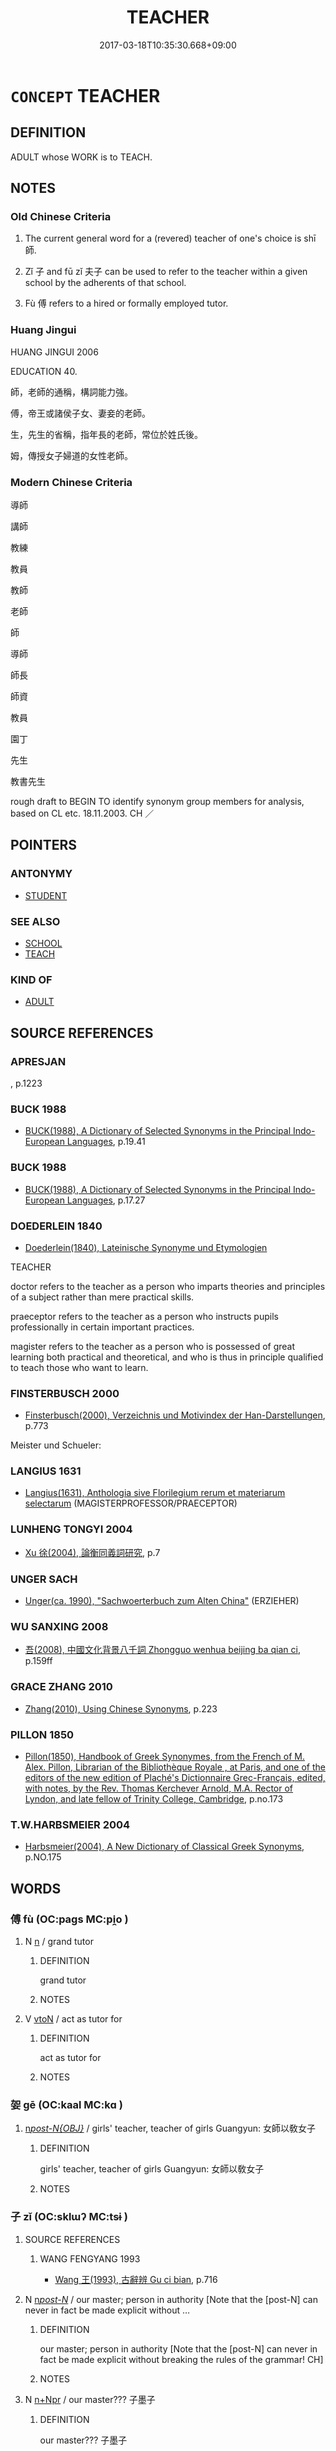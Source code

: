 # -*- mode: mandoku-tls-view -*-
#+TITLE: TEACHER
#+DATE: 2017-03-18T10:35:30.668+09:00        
#+STARTUP: content
* =CONCEPT= TEACHER
:PROPERTIES:
:CUSTOM_ID: uuid-99d50267-f112-4b2e-ac96-d8a1b59aa1ad
:SYNONYM+:  EDUCATOR
:SYNONYM+:  TUTOR
:SYNONYM+:  INSTRUCTOR
:SYNONYM+:  MASTER
:SYNONYM+:  MISTRESS
:SYNONYM+:  GOVERNESS
:SYNONYM+:  EDUCATIONIST
:SYNONYM+:  PRECEPTOR
:SYNONYM+:  COACH
:SYNONYM+:  TRAINER
:SYNONYM+:  LECTURER
:SYNONYM+:  PROFESSOR
:SYNONYM+:  DON
:SYNONYM+:  GUIDE
:SYNONYM+:  MENTOR
:SYNONYM+:  GURU
:SYNONYM+:  COUNSELOR
:SYNONYM+:  SUBSTITUTE TEACHER
:SYNONYM+:  SUB
:SYNONYM+:  INFORMAL TEACH
:SYNONYM+:  FORMAL PEDAGOGUE
:SYNONYM+:  HISTORICAL SCHOOLMAN
:SYNONYM+:  SCHOOLMARM
:TR_ZH: 老師
:END:
** DEFINITION

ADULT whose WORK is to TEACH.

** NOTES

*** Old Chinese Criteria
1. The current general word for a (revered) teacher of one's choice is shī 師.

2. Zǐ 子 and fū zǐ 夫子 can be used to refer to the teacher within a given school by the adherents of that school.

3. Fù 傅 refers to a hired or formally employed tutor.

*** Huang Jingui
HUANG JINGUI 2006

EDUCATION 40.

師，老師的通稱，構詞能力強。

傅，帝王或諸侯子女、妻妾的老師。

生，先生的省稱，指年長的老師，常位於姓氏後。

姆，傳授女子婦道的女性老師。

*** Modern Chinese Criteria
導師

講師

教練

教員

教師

老師

師

導師

師長

師資

教員

園丁

先生

教書先生

rough draft to BEGIN TO identify synonym group members for analysis, based on CL etc. 18.11.2003. CH ／

** POINTERS
*** ANTONYMY
 - [[tls:concept:STUDENT][STUDENT]]

*** SEE ALSO
 - [[tls:concept:SCHOOL][SCHOOL]]
 - [[tls:concept:TEACH][TEACH]]

*** KIND OF
 - [[tls:concept:ADULT][ADULT]]

** SOURCE REFERENCES
*** APRESJAN
, p.1223

*** BUCK 1988
 - [[cite:BUCK-1988][BUCK(1988), A Dictionary of Selected Synonyms in the Principal Indo-European Languages]], p.19.41

*** BUCK 1988
 - [[cite:BUCK-1988][BUCK(1988), A Dictionary of Selected Synonyms in the Principal Indo-European Languages]], p.17.27

*** DOEDERLEIN 1840
 - [[cite:DOEDERLEIN-1840][Doederlein(1840), Lateinische Synonyme und Etymologien]]

TEACHER

doctor refers to the teacher as a person who imparts theories and principles of a subject rather than mere practical skills.

praeceptor refers to the teacher as a person who instructs pupils professionally in certain important practices.

magister refers to the teacher as a person who is possessed of great learning both practical and theoretical, and who is thus in principle qualified to teach those who want to learn.

*** FINSTERBUSCH 2000
 - [[cite:FINSTERBUSCH-2000][Finsterbusch(2000), Verzeichnis und Motivindex der Han-Darstellungen]], p.773


Meister und Schueler:

*** LANGIUS 1631
 - [[cite:LANGIUS-1631][Langius(1631), Anthologia sive Florilegium rerum et materiarum selectarum]] (MAGISTERPROFESSOR/PRAECEPTOR)
*** LUNHENG TONGYI 2004
 - [[cite:LUNHENG-TONGYI-2004][Xu 徐(2004), 論衡同義詞研究]], p.7

*** UNGER SACH
 - [[cite:UNGER-SACH][Unger(ca. 1990), "Sachwoerterbuch zum Alten China"]] (ERZIEHER)
*** WU SANXING 2008
 - [[cite:WU-SANXING-2008][ 吾(2008), 中國文化背景八千詞 Zhongguo wenhua beijing ba qian ci]], p.159ff

*** GRACE ZHANG 2010
 - [[cite:GRACE-ZHANG-2010][Zhang(2010), Using Chinese Synonyms]], p.223

*** PILLON 1850
 - [[cite:PILLON-1850][Pillon(1850), Handbook of Greek Synonymes, from the French of M. Alex. Pillon, Librarian of the Bibliothèque Royale , at Paris, and one of the editors of the new edition of Plaché's Dictionnaire Grec-Français, edited, with notes, by the Rev. Thomas Kerchever Arnold, M.A. Rector of Lyndon, and late fellow of Trinity College, Cambridge]], p.no.173

*** T.W.HARBSMEIER 2004
 - [[cite:T.W.HARBSMEIER-2004][Harbsmeier(2004), A New Dictionary of Classical Greek Synonyms]], p.NO.175

** WORDS
   :PROPERTIES:
   :VISIBILITY: children
   :END:
*** 傅 fù (OC:paɡs MC:pi̯o )
:PROPERTIES:
:CUSTOM_ID: uuid-a45d3c35-b208-44e4-87c6-41b4711ac736
:Char+: 傅(9,10/12) 
:GY_IDS+: uuid-d456ee65-ac5a-4d68-82a3-1098ad937652
:PY+: fù     
:OC+: paɡs     
:MC+: pi̯o     
:END: 
**** N [[tls:syn-func::#uuid-8717712d-14a4-4ae2-be7a-6e18e61d929b][n]] / grand tutor
:PROPERTIES:
:CUSTOM_ID: uuid-a973854b-8161-40da-b796-664e9e98e752
:END:
****** DEFINITION

grand tutor

****** NOTES

**** V [[tls:syn-func::#uuid-fbfb2371-2537-4a99-a876-41b15ec2463c][vtoN]] / act as tutor for
:PROPERTIES:
:CUSTOM_ID: uuid-91084557-d1cd-44a5-94ac-d87db4ad0ef2
:END:
****** DEFINITION

act as tutor for

****** NOTES

*** 妿 gē (OC:kaal MC:kɑ )
:PROPERTIES:
:CUSTOM_ID: uuid-860895e1-64bc-4e65-96ed-727d144899a2
:Char+: 妿(38,5/8) 
:GY_IDS+: uuid-ced434ff-6a1b-4f45-880b-2c43694ddd16
:PY+: gē     
:OC+: kaal     
:MC+: kɑ     
:END: 
****  [[tls:syn-func::#uuid-8e6ab96d-e84d-4be1-8e59-80ca3b551ff6][n/post-N{OBJ}/]] / girls' teacher, teacher of girls Guangyun: 女師以敎女子
:PROPERTIES:
:CUSTOM_ID: uuid-5737628c-3d89-40d8-a2e0-f35011e84286
:END:
****** DEFINITION

girls' teacher, teacher of girls Guangyun: 女師以敎女子

****** NOTES

*** 子 zǐ (OC:sklɯʔ MC:tsɨ )
:PROPERTIES:
:CUSTOM_ID: uuid-37454cc0-4cca-45ac-8554-f5a6462022df
:Char+: 子(39,0/3) 
:GY_IDS+: uuid-07663ff4-7717-4a8f-a2d7-0c53aea2ca19
:PY+: zǐ     
:OC+: sklɯʔ     
:MC+: tsɨ     
:END: 
**** SOURCE REFERENCES
***** WANG FENGYANG 1993
 - [[cite:WANG-FENGYANG-1993][Wang 王(1993), 古辭辨 Gu ci bian]], p.716

**** N [[tls:syn-func::#uuid-6ab785dc-a037-40f5-936b-420a19e6f59b][n/post-N/]] / our master; person in authority [Note that the [post-N] can never in fact be made explicit without ...
:PROPERTIES:
:CUSTOM_ID: uuid-85f74e57-c4d7-4d7f-a330-ae20510026b1
:WARRING-STATES-CURRENCY: 5
:END:
****** DEFINITION

our master; person in authority [Note that the [post-N] can never in fact be made explicit without breaking the rules of the grammar! CH]

****** NOTES

**** N [[tls:syn-func::#uuid-0f5b5ce6-d13f-433e-abbd-88a290f978d6][n+Npr]] / our master??? 子墨子
:PROPERTIES:
:CUSTOM_ID: uuid-cb9fc763-921f-4b83-a9b2-e87cc99c53c4
:WARRING-STATES-CURRENCY: 3
:END:
****** DEFINITION

our master??? 子墨子

****** NOTES

*** 師 shī (OC:sril MC:ʂi )
:PROPERTIES:
:CUSTOM_ID: uuid-d8b72e93-fc8e-43a3-a70b-a91e992ca38d
:Char+: 師(50,7/10) 
:GY_IDS+: uuid-7f5155a2-b2a5-48d5-954e-6c082ba18a4c
:PY+: shī     
:OC+: sril     
:MC+: ʂi     
:END: 
**** N [[tls:syn-func::#uuid-6ab785dc-a037-40f5-936b-420a19e6f59b][n/post-N/]] / our master; my master
:PROPERTIES:
:CUSTOM_ID: uuid-3ab63394-853f-4038-adc2-66cb502fe7c3
:END:
****** DEFINITION

our master; my master

****** NOTES

**** N [[tls:syn-func::#uuid-8717712d-14a4-4ae2-be7a-6e18e61d929b][n]] / teacher; master; leading specialist
:PROPERTIES:
:CUSTOM_ID: uuid-3834da6e-6794-456a-a163-b98edd3f12ce
:END:
****** DEFINITION

teacher; master; leading specialist

****** NOTES

**** N [[tls:syn-func::#uuid-91666c59-4a69-460f-8cd3-9ddbff370ae5][nadV]] {[[tls:sem-feat::#uuid-c65b2c3d-9d08-4c44-b958-ba9cd849f304][reference=object]]} / as a teacher
:PROPERTIES:
:CUSTOM_ID: uuid-8fba44f9-8b04-4803-bcdd-1d635162c380
:END:
****** DEFINITION

as a teacher

****** NOTES

**** N [[tls:syn-func::#uuid-9fda0181-1777-4402-a30f-1a136ab5fde1][npost-N]] / a master of the N kind/school etc.
:PROPERTIES:
:CUSTOM_ID: uuid-b5854e35-f968-4dad-9d76-171fb67fb3a2
:END:
****** DEFINITION

a master of the N kind/school etc.

****** NOTES

****  [[tls:syn-func::#uuid-4a2973b0-12f5-461d-8bea-a72ea079c3eb][npost-Nab]] / a master of the art of Nab
:PROPERTIES:
:CUSTOM_ID: uuid-0db7392a-8ff8-4c5b-8255-e3f7b6dec5fe
:END:
****** DEFINITION

a master of the art of Nab

****** NOTES

**** N [[tls:syn-func::#uuid-bf2d7afd-54b1-43ac-86fd-400b6341fd42][npost=Npr]] / teacher Npr
:PROPERTIES:
:CUSTOM_ID: uuid-8b862a1d-f1e3-4813-8fdd-753312070705
:END:
****** DEFINITION

teacher Npr

****** NOTES

**** N [[tls:syn-func::#uuid-3473071e-1407-4804-a185-2db288ee8726][nt]] / 人師,民師　teacher, guiding authority;   sometimes specifically: music master
:PROPERTIES:
:CUSTOM_ID: uuid-d671dd43-fd07-49e1-868e-413efd219474
:END:
****** DEFINITION

人師,民師　teacher, guiding authority;   sometimes specifically: music master

****** NOTES

******* Examples
HF 10.5.128: Music Master (Kua4ng)

**** V [[tls:syn-func::#uuid-fbfb2371-2537-4a99-a876-41b15ec2463c][vtoN]] {[[tls:sem-feat::#uuid-9f39c671-0a8c-4564-b0ad-af7185eed7aa][attitudinal]]} / treat as a teacher
:PROPERTIES:
:CUSTOM_ID: uuid-cf22754b-5541-4806-a2cc-49f2b09e6785
:WARRING-STATES-CURRENCY: 3
:END:
****** DEFINITION

treat as a teacher

****** NOTES

**** V [[tls:syn-func::#uuid-fbfb2371-2537-4a99-a876-41b15ec2463c][vtoN]] {[[tls:sem-feat::#uuid-9f39c671-0a8c-4564-b0ad-af7185eed7aa][attitudinal]]} / take as your guide (your own mind/attitudes/prejudices etc)
:PROPERTIES:
:CUSTOM_ID: uuid-d134f3e9-b3bd-428c-9b60-5370fcb78c1f
:END:
****** DEFINITION

take as your guide (your own mind/attitudes/prejudices etc)

****** NOTES

*** 生 shēng (OC:sraaŋ MC:ʂɣaŋ )
:PROPERTIES:
:CUSTOM_ID: uuid-182d95e6-b641-405b-b166-e5b9efa88749
:Char+: 生(100,0/5) 
:GY_IDS+: uuid-de384d51-47f4-44d9-8910-20aef1caaded
:PY+: shēng     
:OC+: sraaŋ     
:MC+: ʂɣaŋ     
:END: 
**** N [[tls:syn-func::#uuid-8717712d-14a4-4ae2-be7a-6e18e61d929b][n]] / learned gentleman
:PROPERTIES:
:CUSTOM_ID: uuid-d0a26c0f-03df-41da-998e-b8b5f758761c
:END:
****** DEFINITION

learned gentleman

****** NOTES

******* Examples
HF 10.6.59

****  [[tls:syn-func::#uuid-e342b697-f36b-4b7a-823d-fd85358cf1ac][npost-Npr]] / master, Mr (always placed after a proper name)
:PROPERTIES:
:CUSTOM_ID: uuid-23884bde-1ab7-4bbc-b978-083afa55b8e7
:WARRING-STATES-CURRENCY: 3
:END:
****** DEFINITION

master, Mr (always placed after a proper name)

****** NOTES

*** 祖 zǔ (OC:skaaʔ MC:tsuo̝ )
:PROPERTIES:
:CUSTOM_ID: uuid-7172e256-0729-4ad7-81e7-c1b5dec127e3
:Char+: 祖(113,5/10) 
:GY_IDS+: uuid-777e9dd2-f5af-4be3-ac0c-fa9ebbb6f9a8
:PY+: zǔ     
:OC+: skaaʔ     
:MC+: tsuo̝     
:END: 
**** N [[tls:syn-func::#uuid-8717712d-14a4-4ae2-be7a-6e18e61d929b][n]] / BUDDH: Patriarch, head of Buddhist school of Zen
:PROPERTIES:
:CUSTOM_ID: uuid-84dda8c7-56df-440f-8ff2-7c75e133b060
:END:
****** DEFINITION

BUDDH: Patriarch, head of Buddhist school of Zen

****** NOTES

**** N [[tls:syn-func::#uuid-76be1df4-3d73-4e5f-bbc2-729542645bc8][nab]] {[[tls:sem-feat::#uuid-2ef405b2-627b-4f29-940b-848d5428e30e][social]]} / position of Patriarch, the head of Zen school
:PROPERTIES:
:CUSTOM_ID: uuid-656b90f2-15e1-47e1-9cdf-cdaa3ca68f3e
:END:
****** DEFINITION

position of Patriarch, the head of Zen school

****** NOTES

**** V [[tls:syn-func::#uuid-c20780b3-41f9-491b-bb61-a269c1c4b48f][vi]] {[[tls:sem-feat::#uuid-3d95d354-0c16-419f-9baf-f1f6cb6fbd07][change]]} / become a patriarch
:PROPERTIES:
:CUSTOM_ID: uuid-120f6546-c019-468d-8d98-deb3f03be10e
:END:
****** DEFINITION

become a patriarch

****** NOTES

*** 頭 tóu (OC:doo MC:du )
:PROPERTIES:
:CUSTOM_ID: uuid-5a1cb8a4-4897-41cf-8605-9b360366ad91
:Char+: 頭(181,7/16) 
:GY_IDS+: uuid-2567a27c-7643-4cf8-9da5-5ac6fe236ab5
:PY+: tóu     
:OC+: doo     
:MC+: du     
:END: 
**** N [[tls:syn-func::#uuid-8717712d-14a4-4ae2-be7a-6e18e61d929b][n]] / leading teacher
:PROPERTIES:
:CUSTOM_ID: uuid-249074b8-d19f-4a2c-a48a-d471e8b6724f
:END:
****** DEFINITION

leading teacher

****** NOTES

*** 三藏 sānzàng (OC:saam sɡaaŋs MC:sɑm dzɑŋ )
:PROPERTIES:
:CUSTOM_ID: uuid-38205d90-c192-42e2-9e1a-598cc20063e3
:Char+: 三(1,2/3) 藏(140,14/20) 
:GY_IDS+: uuid-3b81e026-2aee-45cd-b686-7bab8c7046b3 uuid-0b542620-58d5-4feb-ab26-2be22e711e2f
:PY+: sān zàng    
:OC+: saam sɡaaŋs    
:MC+: sɑm dzɑŋ    
:END: 
**** N [[tls:syn-func::#uuid-754d1c12-7558-4d5c-83d4-b264e339821a][NP=Npr]] {[[tls:sem-feat::#uuid-2e7204ae-4771-435b-82ff-310068296b6d][buddhist]]} / BUDDH: Tripiṭaka master  (sānzàng refers to the 'three baskets' (jīng 經, lùn 論, lv4 律) of the Buddh...
:PROPERTIES:
:CUSTOM_ID: uuid-7009f654-a581-440e-9057-21e789736313
:END:
****** DEFINITION

BUDDH: Tripiṭaka master  (sānzàng refers to the 'three baskets' (jīng 經, lùn 論, lv4 律) of the Buddhist canon; a Tripiṭaka master is somebody versed in the interpretation of scriptures; in the Chán context occasionally also used deroatively for a priest specialized in Buddhist scriptures or for a follower of the 'Small Vehicle')

****** NOTES

**** N [[tls:syn-func::#uuid-a8e89bab-49e1-4426-b230-0ec7887fd8b4][NP]] {[[tls:sem-feat::#uuid-4b4da480-c7d4-48f9-9534-cb3826f3fb86][title]]} / BUDDH: Tripiṭaka master (sānzàng refers to the 'three baskets' (jīng 經, lùn 論, lv4 律) of the Buddhi...
:PROPERTIES:
:CUSTOM_ID: uuid-bed81d4b-1cad-4848-b32a-aadec860c2a7
:END:
****** DEFINITION

BUDDH: Tripiṭaka master (sānzàng refers to the 'three baskets' (jīng 經, lùn 論, lv4 律) of the Buddhist canon; a Tripiṭaka master is somebody versed in the interpretation of scriptures; in the Chán context occasionally also used deroatively for a priest specialized in Buddhist scriptures or for a follower of the 'Small Vehicle')

****** NOTES

**** N [[tls:syn-func::#uuid-51252bbe-3f6a-49cb-9a66-6037c29fab59][NPpost=Npr]] {[[tls:sem-feat::#uuid-2e7204ae-4771-435b-82ff-310068296b6d][buddhist]]} / BUDDH: Tripiṭaka master  (sānzàng refers to the 'three baskets' (jīng 經, lùn 論, lv4 律) of the Buddh...
:PROPERTIES:
:CUSTOM_ID: uuid-8e40ded9-9580-4818-a6c5-54fae14ad5db
:END:
****** DEFINITION

BUDDH: Tripiṭaka master  (sānzàng refers to the 'three baskets' (jīng 經, lùn 論, lv4 律) of the Buddhist canon; a Tripiṭaka master is somebody versed in the interpretation of scriptures; in the Chán context occasionally also used deroatively for a priest specialized in Buddhist scriptures or for a follower of the 'Small Vehicle')

****** NOTES

*** 上座 shàngzuò (OC:ɡljaŋs sɡools MC:dʑi̯ɐŋ dzʷɑ )
:PROPERTIES:
:CUSTOM_ID: uuid-95c5dd51-6361-427f-9b9e-9ce6f65a8626
:Char+: 上(1,2/3) 座(53,7/10) 
:GY_IDS+: uuid-bfff06fd-5ecd-4819-82e6-c7ebb7cc1f87 uuid-67bd5fb2-420f-4c10-b9d1-230e7aa8726d
:PY+: shàng zuò    
:OC+: ɡljaŋs sɡools    
:MC+: dʑi̯ɐŋ dzʷɑ    
:END: 
**** N [[tls:syn-func::#uuid-51252bbe-3f6a-49cb-9a66-6037c29fab59][NPpost=Npr]] {[[tls:sem-feat::#uuid-4b4da480-c7d4-48f9-9534-cb3826f3fb86][title]]} / Senior Teacher Npr
:PROPERTIES:
:CUSTOM_ID: uuid-9700ba63-dcd8-4fa2-980c-f4a22f80a735
:END:
****** DEFINITION

Senior Teacher Npr

****** NOTES

*** 人師 rénshī (OC:njin sril MC:ȵin ʂi )
:PROPERTIES:
:CUSTOM_ID: uuid-2eea9964-f39d-451f-81ec-c280ade3b06b
:Char+: 人(9,0/2) 師(50,7/10) 
:GY_IDS+: uuid-21fa0930-1ebd-4609-9c0d-ef7ef7a2723f uuid-7f5155a2-b2a5-48d5-954e-6c082ba18a4c
:PY+: rén shī    
:OC+: njin sril    
:MC+: ȵin ʂi    
:END: 
**** N [[tls:syn-func::#uuid-a8e89bab-49e1-4426-b230-0ec7887fd8b4][NP]] {[[tls:sem-feat::#uuid-f8182437-4c38-4cc9-a6f8-b4833cdea2ba][nonreferential]]} / a teacher for others
:PROPERTIES:
:CUSTOM_ID: uuid-885c5599-840a-4f78-bddb-273a3e781399
:END:
****** DEFINITION

a teacher for others

****** NOTES

*** 保氏 bǎoshì (OC:puuʔ ɡjeʔ MC:pɑu dʑiɛ )
:PROPERTIES:
:CUSTOM_ID: uuid-366162ae-eacd-4ac5-94cf-e52e4173b8c8
:Char+: 保(9,7/9) 氏(83,0/4) 
:GY_IDS+: uuid-215ac9a0-b518-4523-9388-f6daff65319c uuid-ce1dc69f-4d06-4af9-9c55-1ed9e5f589a7
:PY+: bǎo shì    
:OC+: puuʔ ɡjeʔ    
:MC+: pɑu dʑiɛ    
:END: 
**** N [[tls:syn-func::#uuid-a8e89bab-49e1-4426-b230-0ec7887fd8b4][NP]] {[[tls:sem-feat::#uuid-4b4da480-c7d4-48f9-9534-cb3826f3fb86][title]]} / senior teacher, Preceptor (title used in Han times)
:PROPERTIES:
:CUSTOM_ID: uuid-696d6d46-3c56-4fba-9c07-232eb8a16b01
:END:
****** DEFINITION

senior teacher, Preceptor (title used in Han times)

****** NOTES

*** 先師 xiānshī (OC:sɯɯn sril MC:sen ʂi )
:PROPERTIES:
:CUSTOM_ID: uuid-790b987e-2fe6-4368-8baf-7075fe729f0a
:Char+: 先(10,4/6) 師(50,7/10) 
:GY_IDS+: uuid-47a907fc-4406-4989-8f07-06b3559d7cf9 uuid-7f5155a2-b2a5-48d5-954e-6c082ba18a4c
:PY+: xiān shī    
:OC+: sɯɯn sril    
:MC+: sen ʂi    
:END: 
**** N [[tls:syn-func::#uuid-571d47c2-3f81-44cb-962c-e5fac729aa8a][NP{vadN}]] {[[tls:sem-feat::#uuid-5fae11b4-4f4e-441e-8dc7-4ddd74b68c2e][plural]]} / lineage of earlier teachers
:PROPERTIES:
:CUSTOM_ID: uuid-52adffb0-3076-4c98-aa83-c85ec93510b9
:WARRING-STATES-CURRENCY: 3
:END:
****** DEFINITION

lineage of earlier teachers

****** NOTES

**** N [[tls:syn-func::#uuid-a8e89bab-49e1-4426-b230-0ec7887fd8b4][NP]] / deceased teacher
:PROPERTIES:
:CUSTOM_ID: uuid-3442ecc6-0c42-43d4-a238-c40843374a76
:END:
****** DEFINITION

deceased teacher

****** NOTES

**** N [[tls:syn-func::#uuid-51252bbe-3f6a-49cb-9a66-6037c29fab59][NPpost=Npr]] / the deceased teacher N
:PROPERTIES:
:CUSTOM_ID: uuid-909cfeb5-aece-41bd-9f03-0905089a7fc6
:END:
****** DEFINITION

the deceased teacher N

****** NOTES

*** 先生 xiānshēng (OC:sɯɯn sraaŋ MC:sen ʂɣaŋ )
:PROPERTIES:
:CUSTOM_ID: uuid-d23622c3-b446-4d19-a2ae-abc3e705a1ac
:Char+: 先(10,4/6) 生(100,0/5) 
:GY_IDS+: uuid-47a907fc-4406-4989-8f07-06b3559d7cf9 uuid-de384d51-47f4-44d9-8910-20aef1caaded
:PY+: xiān shēng    
:OC+: sɯɯn sraaŋ    
:MC+: sen ʂɣaŋ    
:END: 
COMPOUND TYPE: [[tls:comp-type::#uuid-efdeef93-a52d-4ed1-8939-23554baf8f6d][ad]]


**** N [[tls:syn-func::#uuid-e2ece349-6f09-49f0-be4e-7b7c66094e6f][NP(post-N)]] / my elder master, our master, the master, our elder masters etc.
:PROPERTIES:
:CUSTOM_ID: uuid-cfdb0765-b6d2-41f6-9be8-e761f5182ea3
:END:
****** DEFINITION

my elder master, our master, the master, our elder masters etc.

****** NOTES

**** N [[tls:syn-func::#uuid-a8e89bab-49e1-4426-b230-0ec7887fd8b4][NP]] {[[tls:sem-feat::#uuid-f8182437-4c38-4cc9-a6f8-b4833cdea2ba][nonreferential]]} / the teacher
:PROPERTIES:
:CUSTOM_ID: uuid-a37df6e1-33a3-4d9e-ad95-48cdd438ca62
:END:
****** DEFINITION

the teacher

****** NOTES

*** 國師 guóshī (OC:kʷɯɯɡ sril MC:kək ʂi )
:PROPERTIES:
:CUSTOM_ID: uuid-336e5968-d9aa-4e5f-bd55-bb7b1066237c
:Char+: 國(31,8/11) 師(50,7/10) 
:GY_IDS+: uuid-ba086483-4a6c-43de-800a-e37e8258b43a uuid-7f5155a2-b2a5-48d5-954e-6c082ba18a4c
:PY+: guó shī    
:OC+: kʷɯɯɡ sril    
:MC+: kək ʂi    
:END: 
**** SOURCE REFERENCES
***** ANDERL 2004B
 - [[cite:ANDERL-2004B][Anderl(2004), Studies in the Language of Zǔtáng jí 祖堂集]], p.588, fn. 1644


'National Master' is a honorific appellation for meritorious monks bestowed by the Emperor (rarely it specifically refers to a monk's office). The term dates back to the Northern Qi (550-577) and was for the first time bestowed on the monk Fa3cha2ng 法常 by Emperor We2nxua1n 文宣 in 550 because of his merits in lecturing on the NIRVANA (see Fo2-zu3 to3ng-ji4 佛祖統紀). Around the same time also the monk Fa3sha4ng 法上 who had the office of managing nationwide monastic affairs received this honorary title. There is also some early reference to the term during the Northern Zhou (557-581). Although this is the first appearance of this term in the Chinese context, there are also some references in suutra texts, i.e. 'National Maste' probably was an appellation already used in India and Central Asia (see YANG WEIZHONG 2001: 100). During the Tang the term continued to be used as an honorific appellation for especially meritorious monks. This appellation was not restricted to monks of a certain school; however, the title was given only on rare occasions. In the Cha2n/Zen School the first monk who received this title was She2nxiu4 神秀 who had close contacts to Empress Wu3 武 and to the succeeding emperors Zho1ngzo1ng 中宗, Rui4zo1ng 睿宗 and Xua2nzo1ng 玄宗. The next was Hui4a1n 慧安 who was given the appellation 'National Master La3oa1n 老安', afterwards followed Hui4zho1ng 慧忠 (Na2nya2ng guo2-shi1 南陽國師) and Zhi1xua2n 知玄 who was revered as 'National Master Wu4da2 悟達' (on guo2-shi1 from schools other than the Cha2n school see ibid.: 101). During the Five Dynasties the practice of bestowing this title was continued in some of the small states in the south. On the bestowment of this title after the Song see ibid.: 101-105.

**** N [[tls:syn-func::#uuid-a8e89bab-49e1-4426-b230-0ec7887fd8b4][NP]] {[[tls:sem-feat::#uuid-4b4da480-c7d4-48f9-9534-cb3826f3fb86][title]]} / BUDDH: National Master (a title bestowed by the emperor to especially meritorious monks, for the fi...
:PROPERTIES:
:CUSTOM_ID: uuid-5e6b8e7e-f618-40a5-90a4-9a835f7868bb
:END:
****** DEFINITION

BUDDH: National Master (a title bestowed by the emperor to especially meritorious monks, for the first time used in the sixth century)

****** NOTES

**** N [[tls:syn-func::#uuid-51252bbe-3f6a-49cb-9a66-6037c29fab59][NPpost=Npr]] {[[tls:sem-feat::#uuid-4b4da480-c7d4-48f9-9534-cb3826f3fb86][title]]} / BUDDH: National Master (a title bestowed by the emperor to especially meritorious monks, for the fi...
:PROPERTIES:
:CUSTOM_ID: uuid-fad2deb7-3e2f-4cf4-90f6-0255fa707188
:END:
****** DEFINITION

BUDDH: National Master (a title bestowed by the emperor to especially meritorious monks, for the first time used in the sixth century)

****** NOTES

*** 大傅 dàfù (OC:daads paɡs MC:dɑi pi̯o )
:PROPERTIES:
:CUSTOM_ID: uuid-cbe2dd61-bc9b-4dbe-83bc-0d57c5f17125
:Char+: 大(37,0/3) 傅(9,10/12) 
:GY_IDS+: uuid-ae3f9bb5-89cd-46d2-bc7a-cb2ef0e9d8d8 uuid-d456ee65-ac5a-4d68-82a3-1098ad937652
:PY+: dà fù    
:OC+: daads paɡs    
:MC+: dɑi pi̯o    
:END: 
**** N [[tls:syn-func::#uuid-a8e89bab-49e1-4426-b230-0ec7887fd8b4][NP]] / senior tutor
:PROPERTIES:
:CUSTOM_ID: uuid-4399f974-0d6c-42c8-b200-bb0626a48015
:WARRING-STATES-CURRENCY: 3
:END:
****** DEFINITION

senior tutor

****** NOTES

*** 大師 dàshī (OC:daads sril MC:dɑi ʂi )
:PROPERTIES:
:CUSTOM_ID: uuid-95880de3-f83d-4ee9-b3ca-0c75e41b4c09
:Char+: 大(37,0/3) 師(50,7/10) 
:GY_IDS+: uuid-ae3f9bb5-89cd-46d2-bc7a-cb2ef0e9d8d8 uuid-7f5155a2-b2a5-48d5-954e-6c082ba18a4c
:PY+: dà shī    
:OC+: daads sril    
:MC+: dɑi ʂi    
:END: 
COMPOUND TYPE: [[tls:comp-type::#uuid-e920ad09-422d-41ac-aa72-728325f6dbc5][ad]]


**** SOURCE REFERENCES
***** FOGUANG
 - [[cite:FOGUANG][Cí 慈(unknown), 佛光大辭典 Fóguāng dàcídiǎn The Foguang Dictionary of Buddhism]], p.835

***** NAKAMURA
 - [[cite:NAKAMURA][Nakamura 望月(1975), 佛教語大辭典 Bukkyōgo daijiten Encyclopedic Dictionary of Buddhist Terms]], p.917b

***** ZENGAKU
 - [[cite:ZENGAKU][(1977), 禪學大辭典 Zengaku Daijiten An Encyclopedic Dictionary of Zen Buddhism]], p.795c

**** N [[tls:syn-func::#uuid-a8e89bab-49e1-4426-b230-0ec7887fd8b4][NP]] / BUDDH: Grand master (an honarary title for a Buddhist monk who engages in teaching activities)
:PROPERTIES:
:CUSTOM_ID: uuid-4c7ee9ac-d20e-4efa-a949-133ac1f15dc2
:END:
****** DEFINITION

BUDDH: Grand master (an honarary title for a Buddhist monk who engages in teaching activities)

****** NOTES

**** N [[tls:syn-func::#uuid-a8e89bab-49e1-4426-b230-0ec7887fd8b4][NP]] {[[tls:sem-feat::#uuid-67f32426-49c7-4773-ae2e-390f3543e149][music]]} / Grand Music Master
:PROPERTIES:
:CUSTOM_ID: uuid-d63b787b-9694-4588-bf17-739949f8d527
:END:
****** DEFINITION

Grand Music Master

****** NOTES

**** N [[tls:syn-func::#uuid-a8e89bab-49e1-4426-b230-0ec7887fd8b4][NP]] {[[tls:sem-feat::#uuid-792d0c88-0cc3-4051-85bc-a81539f27ae9][definite]]} / the Grand master
:PROPERTIES:
:CUSTOM_ID: uuid-5b859416-a417-4af1-a0c5-87e0cd41aac5
:END:
****** DEFINITION

the Grand master

****** NOTES

**** N [[tls:syn-func::#uuid-a8e89bab-49e1-4426-b230-0ec7887fd8b4][NP]] {[[tls:sem-feat::#uuid-3903ed14-2d1f-4023-af77-5fb0374501a2][vocative]]} / you, Grand master
:PROPERTIES:
:CUSTOM_ID: uuid-f714d3e5-ab1a-4597-a885-a9ffcf875635
:END:
****** DEFINITION

you, Grand master

****** NOTES

**** N [[tls:syn-func::#uuid-51252bbe-3f6a-49cb-9a66-6037c29fab59][NPpost=Npr]] {[[tls:sem-feat::#uuid-4b4da480-c7d4-48f9-9534-cb3826f3fb86][title]]} / Grand master Npr
:PROPERTIES:
:CUSTOM_ID: uuid-24401ca0-588b-438a-ac5f-d3d0b2f5495f
:END:
****** DEFINITION

Grand master Npr

****** NOTES

*** 夫子 fūzǐ (OC:pa sklɯʔ MC:pi̯o tsɨ )
:PROPERTIES:
:CUSTOM_ID: uuid-3193d6c6-f939-4c39-8590-f97b4f70462d
:Char+: 夫(37,1/4) 子(39,0/3) 
:GY_IDS+: uuid-438dbee0-c789-4bb0-8bb3-91aff4d4487c uuid-07663ff4-7717-4a8f-a2d7-0c53aea2ca19
:PY+: fū zǐ    
:OC+: pa sklɯʔ    
:MC+: pi̯o tsɨ    
:END: 
**** N [[tls:syn-func::#uuid-e2ece349-6f09-49f0-be4e-7b7c66094e6f][NP(post-N)]] / your
:PROPERTIES:
:CUSTOM_ID: uuid-63c5caf4-6ea0-4548-8f4b-847c825f4548
:WARRING-STATES-CURRENCY: 3
:END:
****** DEFINITION

your

****** NOTES

**** N [[tls:syn-func::#uuid-0c513944-f90e-42df-a8ad-65300f05c945][NP/post-N/]] / our Master; the master
:PROPERTIES:
:CUSTOM_ID: uuid-dba8c93d-5639-4363-b8f8-3676d967af16
:WARRING-STATES-CURRENCY: 5
:END:
****** DEFINITION

our Master; the master

****** NOTES

******* Examples
HF 34.11.87: used by Duke Da4n of Zho1u in addressing Da4igo1ng Wa4ng politely]

**** N [[tls:syn-func::#uuid-0c513944-f90e-42df-a8ad-65300f05c945][NP/post-N/]] {[[tls:sem-feat::#uuid-c161d090-7e79-41e8-9615-93208fabbb99][indefinite]]} / master
:PROPERTIES:
:CUSTOM_ID: uuid-efb43e2d-009c-4cb5-9e79-ce47f148fb45
:WARRING-STATES-CURRENCY: 4
:END:
****** DEFINITION

master

****** NOTES

**** N [[tls:syn-func::#uuid-0c513944-f90e-42df-a8ad-65300f05c945][NP/post-N/]] {[[tls:sem-feat::#uuid-9cce3ad5-2ed7-4bbc-9af0-3bc38cf09d7b][our]]} / our boss
:PROPERTIES:
:CUSTOM_ID: uuid-4a67ac38-a32f-4038-a8eb-c210eafb9943
:VALUATION: -
:WARRING-STATES-CURRENCY: 3
:END:
****** DEFINITION

our boss

****** NOTES

**** N [[tls:syn-func::#uuid-a8e89bab-49e1-4426-b230-0ec7887fd8b4][NP]] {[[tls:sem-feat::#uuid-f8182437-4c38-4cc9-a6f8-b4833cdea2ba][nonreferential]]} / somebody like the Master
:PROPERTIES:
:CUSTOM_ID: uuid-6c1829f4-bf08-451e-af90-6b79ddf838b1
:WARRING-STATES-CURRENCY: 2
:END:
****** DEFINITION

somebody like the Master

****** NOTES

*** 天師 tiānshī (OC:lʰiin sril MC:then ʂi )
:PROPERTIES:
:CUSTOM_ID: uuid-7ee454ba-53af-4bda-bf50-72c864f539bb
:Char+: 天(37,1/4) 師(50,7/10) 
:GY_IDS+: uuid-43e0256e-579f-43ab-ab11-d70174151708 uuid-7f5155a2-b2a5-48d5-954e-6c082ba18a4c
:PY+: tiān shī    
:OC+: lʰiin sril    
:MC+: then ʂi    
:END: 
**** N [[tls:syn-func::#uuid-a8e89bab-49e1-4426-b230-0ec7887fd8b4][NP]] {[[tls:sem-feat::#uuid-4b4da480-c7d4-48f9-9534-cb3826f3fb86][title]]} / the Celestial Master
:PROPERTIES:
:CUSTOM_ID: uuid-03996708-68de-4824-b86a-38bc1c07f2ae
:END:
****** DEFINITION

the Celestial Master

****** NOTES

*** 太師 tàishī (OC:thaads sril MC:thɑi ʂi )
:PROPERTIES:
:CUSTOM_ID: uuid-1ebba5b6-9733-4fb1-9641-9332732162d8
:Char+: 太(37,1/4) 師(50,7/10) 
:GY_IDS+: uuid-8840febf-a68a-4d05-b42d-4681834b0dea uuid-7f5155a2-b2a5-48d5-954e-6c082ba18a4c
:PY+: tài shī    
:OC+: thaads sril    
:MC+: thɑi ʂi    
:END: 
**** N [[tls:syn-func::#uuid-a8e89bab-49e1-4426-b230-0ec7887fd8b4][NP]] / instructor royal
:PROPERTIES:
:CUSTOM_ID: uuid-6248bc58-bf7e-4094-a409-67df3088f5f6
:END:
****** DEFINITION

instructor royal

****** NOTES

*** 小師 xiǎoshī (OC:smewʔ sril MC:siɛu ʂi )
:PROPERTIES:
:CUSTOM_ID: uuid-f84f2ba3-806f-4b83-ba0b-020b05670b4c
:Char+: 小(42,0/3) 師(50,7/10) 
:GY_IDS+: uuid-83c7a7f5-03b1-4bfd-b668-386b60478132 uuid-7f5155a2-b2a5-48d5-954e-6c082ba18a4c
:PY+: xiǎo shī    
:OC+: smewʔ sril    
:MC+: siɛu ʂi    
:END: 
**** N [[tls:syn-func::#uuid-a8e89bab-49e1-4426-b230-0ec7887fd8b4][NP]] {[[tls:sem-feat::#uuid-d585f1bb-4f29-4f9b-99e8-1d7a90404874][historiography]]} / BUDDH: ?? historian's technical term: (in a biographic entry:) small/young master > the respective ...
:PROPERTIES:
:CUSTOM_ID: uuid-f1393765-46a9-42c7-b771-9e2da8c92dee
:END:
****** DEFINITION

BUDDH: ?? historian's technical term: (in a biographic entry:) small/young master > the respective master at the time when he was still young (and not yet a master !)

****** NOTES

*** 少傅 shàofù (OC:hmljews paɡs MC:ɕiɛu pi̯o )
:PROPERTIES:
:CUSTOM_ID: uuid-04f67772-023d-43bc-8099-196626f63bb5
:Char+: 少(42,1/4) 傅(9,10/12) 
:GY_IDS+: uuid-9f3eae93-cad4-41ec-966d-665e9ba7131f uuid-d456ee65-ac5a-4d68-82a3-1098ad937652
:PY+: shào fù    
:OC+: hmljews paɡs    
:MC+: ɕiɛu pi̯o    
:END: 
**** N [[tls:syn-func::#uuid-a8e89bab-49e1-4426-b230-0ec7887fd8b4][NP]] / junior tutor
:PROPERTIES:
:CUSTOM_ID: uuid-a191cce7-d374-4dee-b6a3-8c5cefa99332
:END:
****** DEFINITION

junior tutor

****** NOTES

*** 少師 shàoshī (OC:hmljews sril MC:ɕiɛu ʂi )
:PROPERTIES:
:CUSTOM_ID: uuid-15168d08-f9cb-4fe6-aabc-3c53bb558b9e
:Char+: 少(42,1/4) 師(50,7/10) 
:GY_IDS+: uuid-9f3eae93-cad4-41ec-966d-665e9ba7131f uuid-7f5155a2-b2a5-48d5-954e-6c082ba18a4c
:PY+: shào shī    
:OC+: hmljews sril    
:MC+: ɕiɛu ʂi    
:END: 
COMPOUND TYPE: [[tls:comp-type::#uuid-35683f20-4420-4586-b6bb-dfeb6f881666][ad]]


**** N [[tls:syn-func::#uuid-a8e89bab-49e1-4426-b230-0ec7887fd8b4][NP]] / junior music master
:PROPERTIES:
:CUSTOM_ID: uuid-284e9b38-e9a2-4b18-9f01-2c3c77cbb95f
:WARRING-STATES-CURRENCY: 3
:END:
****** DEFINITION

junior music master

****** NOTES

*** 師人 shīrén (OC:sril njin MC:ʂi ȵin )
:PROPERTIES:
:CUSTOM_ID: uuid-1cd08f2c-943a-4188-8ac2-98f0574015b1
:Char+: 師(50,7/10) 人(9,0/2) 
:GY_IDS+: uuid-7f5155a2-b2a5-48d5-954e-6c082ba18a4c uuid-21fa0930-1ebd-4609-9c0d-ef7ef7a2723f
:PY+: shī rén    
:OC+: sril njin    
:MC+: ʂi ȵin    
:END: 
**** N [[tls:syn-func::#uuid-a8e89bab-49e1-4426-b230-0ec7887fd8b4][NP]] / teacher; superior in rank
:PROPERTIES:
:CUSTOM_ID: uuid-cc1d8d93-4c2e-4fd7-bf7f-34eb0191ab4d
:END:
****** DEFINITION

teacher; superior in rank

****** NOTES

*** 師保 shībǎo (OC:sril puuʔ MC:ʂi pɑu )
:PROPERTIES:
:CUSTOM_ID: uuid-95de4559-0ddd-4959-9eb7-7328866ceaf6
:Char+: 師(50,7/10) 保(9,7/9) 
:GY_IDS+: uuid-7f5155a2-b2a5-48d5-954e-6c082ba18a4c uuid-215ac9a0-b518-4523-9388-f6daff65319c
:PY+: shī bǎo    
:OC+: sril puuʔ    
:MC+: ʂi pɑu    
:END: 
**** N [[tls:syn-func::#uuid-a8e89bab-49e1-4426-b230-0ec7887fd8b4][NP]] {[[tls:sem-feat::#uuid-f8182437-4c38-4cc9-a6f8-b4833cdea2ba][nonreferential]]} / any kind of teacher
:PROPERTIES:
:CUSTOM_ID: uuid-6d5126c8-16bd-46fa-bb1c-0bf8a3122558
:END:
****** DEFINITION

any kind of teacher

****** NOTES

**** V [[tls:syn-func::#uuid-98f2ce75-ae37-4667-90ff-f418c4aeaa33][VPtoN]] / act as teacher for
:PROPERTIES:
:CUSTOM_ID: uuid-e3b4251d-aa24-40cd-a899-be587e9e2ea0
:END:
****** DEFINITION

act as teacher for

****** NOTES

*** 師長 shīzhǎng (OC:sril krlaŋʔ MC:ʂi ʈi̯ɐŋ )
:PROPERTIES:
:CUSTOM_ID: uuid-539dcd32-b7e6-4567-850f-ca792840d73b
:Char+: 師(50,7/10) 長(168,0/8) 
:GY_IDS+: uuid-7f5155a2-b2a5-48d5-954e-6c082ba18a4c uuid-b8e67731-521a-467d-89aa-abea5a9bf98c
:PY+: shī zhǎng    
:OC+: sril krlaŋʔ    
:MC+: ʂi ʈi̯ɐŋ    
:END: 
**** N [[tls:syn-func::#uuid-a8e89bab-49e1-4426-b230-0ec7887fd8b4][NP]] / teacher
:PROPERTIES:
:CUSTOM_ID: uuid-764e1a20-d5f9-45ab-9bfd-c6d89cad6933
:END:
****** DEFINITION

teacher

****** NOTES

*** 律師 lǜshī (OC:b-rud sril MC:lʷin ʂi )
:PROPERTIES:
:CUSTOM_ID: uuid-446fda40-b590-4af4-90ef-6ac907980f86
:Char+: 律(60,6/9) 師(50,7/10) 
:GY_IDS+: uuid-c4b8a873-9407-4ed5-b6f4-da3d7fdfa7ec uuid-7f5155a2-b2a5-48d5-954e-6c082ba18a4c
:PY+: lǜ shī    
:OC+: b-rud sril    
:MC+: lʷin ʂi    
:END: 
**** SOURCE REFERENCES
***** MOCHIZUKI
 - [[cite:MOCHIZUKI][Mochizuki 望月(1933-1936), 望月佛教大辭典 Mochizuki Bukkyō Daijiten The Mochizuki Encyclopedic Dictionary of Buddhism]], p.4969a

***** NAKAMURA
 - [[cite:NAKAMURA][Nakamura 望月(1975), 佛教語大辭典 Bukkyōgo daijiten Encyclopedic Dictionary of Buddhist Terms]], p.1420a

***** SOOTHILL
 - [[cite:SOOTHILL][Soothill Hodous(1987), A Dictionary of Chinese Buddhist Terms]], p.301

***** ZENGAKU
 - [[cite:ZENGAKU][(1977), 禪學大辭典 Zengaku Daijiten An Encyclopedic Dictionary of Zen Buddhism]], p.1267d

**** N [[tls:syn-func::#uuid-51252bbe-3f6a-49cb-9a66-6037c29fab59][NPpost=Npr]] {[[tls:sem-feat::#uuid-2e7204ae-4771-435b-82ff-310068296b6d][buddhist]]} / BUDDH: Vinaya-master (this title refers to Buddhist masters who are specialized on precepts and wri...
:PROPERTIES:
:CUSTOM_ID: uuid-72a594e2-8a7d-4d65-b4ed-6b71845ba70d
:END:
****** DEFINITION

BUDDH: Vinaya-master (this title refers to Buddhist masters who are specialized on precepts and writings connected to them (skr. vinaya-piṭaka)

****** NOTES

*** 教授 jiàoshòu (OC:kruus djus MC:kɣɛu ɨu )
:PROPERTIES:
:CUSTOM_ID: uuid-92b10a63-6cda-444b-9af0-b38c1bcccf42
:Char+: 教(66,7/11) 授(64,8/11) 
:GY_IDS+: uuid-9bb04053-c1b1-4b12-8d8e-4ae084a440ed uuid-2f2e19de-a4e7-4935-89e1-a73cc207b69c
:PY+: jiào shòu    
:OC+: kruus djus    
:MC+: kɣɛu ɨu    
:END: 
**** N [[tls:syn-func::#uuid-a8e89bab-49e1-4426-b230-0ec7887fd8b4][NP]] / teacher
:PROPERTIES:
:CUSTOM_ID: uuid-201b9666-12db-471c-a8d6-a2d15ebcb916
:END:
****** DEFINITION

teacher

****** NOTES

*** 母師 mǔshī (OC:mɯʔ sril MC:mu ʂi )
:PROPERTIES:
:CUSTOM_ID: uuid-e4ad8c8f-efb9-41dd-a7df-027c068233c6
:Char+: 母(80,1/5) 師(50,7/10) 
:GY_IDS+: uuid-be44b001-cc63-4db3-932a-3db142c45cb4 uuid-7f5155a2-b2a5-48d5-954e-6c082ba18a4c
:PY+: mǔ shī    
:OC+: mɯʔ sril    
:MC+: mu ʂi    
:END: 
**** N [[tls:syn-func::#uuid-0c513944-f90e-42df-a8ad-65300f05c945][NP/post-N/]] / female teacher
:PROPERTIES:
:CUSTOM_ID: uuid-8801fbeb-69d6-456f-ae49-a8dc4e4a52a3
:END:
****** DEFINITION

female teacher

****** NOTES

*** 法師 fǎshī (OC:pab sril MC:pi̯ɐp ʂi )
:PROPERTIES:
:CUSTOM_ID: uuid-292bbd2e-df11-49e4-81f6-de25152f3525
:Char+: 法(85,5/8) 師(50,7/10) 
:GY_IDS+: uuid-bcc31133-8ffb-45d4-aeeb-442e8943f17e uuid-7f5155a2-b2a5-48d5-954e-6c082ba18a4c
:PY+: fǎ shī    
:OC+: pab sril    
:MC+: pi̯ɐp ʂi    
:END: 
**** N [[tls:syn-func::#uuid-a8e89bab-49e1-4426-b230-0ec7887fd8b4][NP]] / BUDDH: dharma-master (this usually refers to Buddhist masters specialized on the exegesis of Buddhi...
:PROPERTIES:
:CUSTOM_ID: uuid-8df49763-6500-4289-babf-78dd211540b2
:END:
****** DEFINITION

BUDDH: dharma-master (this usually refers to Buddhist masters specialized on the exegesis of Buddhist scriptures; in Zen texts dharma-masters frequently serve as punching bags, representing Buddhists of 'inferior' knowledge based on scriptual studies, often contrasted to the Zen master's wisdom based on 'direct insight'); SANSKRIT dharma-bhāṇaka

****** NOTES

**** N [[tls:syn-func::#uuid-51252bbe-3f6a-49cb-9a66-6037c29fab59][NPpost=Npr]] {[[tls:sem-feat::#uuid-4b4da480-c7d4-48f9-9534-cb3826f3fb86][title]]} / BUDDH: dharma-master (this usually refers to Buddhist masters specialized on the exegesis of Buddhi...
:PROPERTIES:
:CUSTOM_ID: uuid-3ec943d0-cf58-4db5-a116-4a9045775880
:END:
****** DEFINITION

BUDDH: dharma-master (this usually refers to Buddhist masters specialized on the exegesis of Buddhist scriptures; in Zen texts dharma-masters frequently serve as punching bags, representing Buddhists of 'inferior' knowledge based on scriptual studies, often contrasted to the Zen master's wisdom based on 'direct insight')

****** NOTES

*** 知識 zhīshí (OC:te qhljɯɡ MC:ʈiɛ ɕɨk )
:PROPERTIES:
:CUSTOM_ID: uuid-25c3efc0-947c-4859-ba18-20068898512c
:Char+: 知(111,3/8) 識(149,12/19) 
:GY_IDS+: uuid-66c0756c-fd79-48b2-a2cd-ee269a87f3c6 uuid-434af956-d9d4-4729-a19a-e389aae89fa1
:PY+: zhī shí    
:OC+: te qhljɯɡ    
:MC+: ʈiɛ ɕɨk    
:END: 
**** N [[tls:syn-func::#uuid-a8e89bab-49e1-4426-b230-0ec7887fd8b4][NP]] / teacher 善知識
:PROPERTIES:
:CUSTOM_ID: uuid-26bd87e0-7156-4fdf-8730-66831bbd042a
:END:
****** DEFINITION

teacher 善知識

****** NOTES

*** 禪師 chánshī (OC:djan sril MC:dʑiɛn ʂi )
:PROPERTIES:
:CUSTOM_ID: uuid-49e6b8ca-7e18-40da-a4e1-e70dfff50c01
:Char+: 禪(113,12/17) 師(50,7/10) 
:GY_IDS+: uuid-58925214-bf24-45d3-afdd-d68df35e9ced uuid-7f5155a2-b2a5-48d5-954e-6c082ba18a4c
:PY+: chán shī    
:OC+: djan sril    
:MC+: dʑiɛn ʂi    
:END: 
**** N [[tls:syn-func::#uuid-a8e89bab-49e1-4426-b230-0ec7887fd8b4][NP]] {[[tls:sem-feat::#uuid-37d60bca-6905-4db8-8597-dbf3bb82c975][respectful]]} / Chán master
:PROPERTIES:
:CUSTOM_ID: uuid-325d5076-b1c0-4418-bd51-109f7ddd5ce1
:END:
****** DEFINITION

Chán master

****** NOTES

**** N [[tls:syn-func::#uuid-51252bbe-3f6a-49cb-9a66-6037c29fab59][NPpost=Npr]] {[[tls:sem-feat::#uuid-4b4da480-c7d4-48f9-9534-cb3826f3fb86][title]]} / Chán master
:PROPERTIES:
:CUSTOM_ID: uuid-603e1268-4f79-459f-9fd7-3ea2f6aff033
:END:
****** DEFINITION

Chán master

****** NOTES

*** 老師 lǎoshī (OC:ɡ-ruuʔ sril MC:lɑu ʂi )
:PROPERTIES:
:CUSTOM_ID: uuid-2c6b65c4-606f-4752-8e16-a6edddd3fcd3
:Char+: 老(125,0/6) 師(50,7/10) 
:GY_IDS+: uuid-64f3232a-4076-45ea-889b-9704df07af94 uuid-7f5155a2-b2a5-48d5-954e-6c082ba18a4c
:PY+: lǎo shī    
:OC+: ɡ-ruuʔ sril    
:MC+: lɑu ʂi    
:END: 
**** N [[tls:syn-func::#uuid-51252bbe-3f6a-49cb-9a66-6037c29fab59][NPpost=Npr]] {[[tls:sem-feat::#uuid-4b4da480-c7d4-48f9-9534-cb3826f3fb86][title]]} / teacher
:PROPERTIES:
:CUSTOM_ID: uuid-2a4c1a5c-591b-42c9-90c8-3685342d8734
:END:
****** DEFINITION

teacher

****** NOTES

*** 闍梨 shélí (OC:ɡlja ril MC:dʑɣɛ li )
:PROPERTIES:
:CUSTOM_ID: uuid-ef6e12a7-a3db-40cd-a5df-0923ddc7ec55
:Char+: 闍(169,9/17) 梨(75,7/11) 
:GY_IDS+: uuid-31523760-2850-4e22-a1c6-088a2cfdd3ee uuid-056e20ac-c045-4b50-8bc9-12b6d95ee412
:PY+: shé lí    
:OC+: ɡlja ril    
:MC+: dʑɣɛ li    
:END: 
**** N [[tls:syn-func::#uuid-a8e89bab-49e1-4426-b230-0ec7887fd8b4][NP]] {[[tls:sem-feat::#uuid-2e7204ae-4771-435b-82ff-310068296b6d][buddhist]]} / BUDDH: Buddhist teacher > senior monks skr. ācārya
:PROPERTIES:
:CUSTOM_ID: uuid-b2a73bcd-4fe4-4cdd-94b8-5d307ff9edf1
:END:
****** DEFINITION

BUDDH: Buddhist teacher > senior monks 

skr. ācārya

****** NOTES

*** 善知識 shànzhīshí (OC:ɡjenʔ te qhljɯɡ MC:dʑiɛn ʈiɛ ɕɨk )
:PROPERTIES:
:CUSTOM_ID: uuid-d56a153d-4d68-4628-b25a-89bdc63f419f
:Char+: 善(30,9/12) 知(111,3/8) 識(149,12/19) 
:GY_IDS+: uuid-9c10d3ad-bc3d-4cd2-b8c3-2c5452ed803a uuid-66c0756c-fd79-48b2-a2cd-ee269a87f3c6 uuid-434af956-d9d4-4729-a19a-e389aae89fa1
:PY+: shàn zhī shí   
:OC+: ɡjenʔ te qhljɯɡ   
:MC+: dʑiɛn ʈiɛ ɕɨk   
:END: 
**** N [[tls:syn-func::#uuid-a8e89bab-49e1-4426-b230-0ec7887fd8b4][NP]] / BUDDH:  good spritiual friend (and mentor), person of virtuous conduct, able to guide other people ...
:PROPERTIES:
:CUSTOM_ID: uuid-7c78a91e-cceb-441a-bc55-4a58c3d46dde
:END:
****** DEFINITION

BUDDH:  good spritiual friend (and mentor), person of virtuous conduct, able to guide other people > spiritual mentor (other translations of the Sanskrit term include zhīshí 知識, shànyǒu 善友, qīnyǒu 親友, shèngyǒu 勝友, shànqīnyǒu 善親友); SANSKRIT kalyāṇamitra, PALI kalyāṇa-mitta

****** NOTES

**** N [[tls:syn-func::#uuid-a8e89bab-49e1-4426-b230-0ec7887fd8b4][NP]] {[[tls:sem-feat::#uuid-2e48851c-928e-40f0-ae0d-2bf3eafeaa17][figurative]]} / "teacher" [Note that 善in this construction is a non-restrictive modifier: not of those in the know,...
:PROPERTIES:
:CUSTOM_ID: uuid-472b9418-d1b3-4aaf-8ca3-8180fb4340fe
:END:
****** DEFINITION

"teacher" [Note that 善in this construction is a non-restrictive modifier: not of those in the know, a good one...]

****** NOTES

*** 法都講 fǎdūjiǎng (OC:pab k-laa krooŋʔ MC:pi̯ɐp tuo̝ kɣɔŋ )
:PROPERTIES:
:CUSTOM_ID: uuid-2f329e84-49ee-4a04-a1cb-ffedd2d4f373
:Char+: 法(85,5/8) 都(163,9/12) 講(149,10/17) 
:GY_IDS+: uuid-bcc31133-8ffb-45d4-aeeb-442e8943f17e uuid-ce946679-e50e-4991-a24a-3a214d57dcfc uuid-48b44bf8-f3b9-411a-b95c-74997d86213e
:PY+: fǎ dū jiǎng   
:OC+: pab k-laa krooŋʔ   
:MC+: pi̯ɐp tuo̝ kɣɔŋ   
:END: 
**** N [[tls:syn-func::#uuid-a8e89bab-49e1-4426-b230-0ec7887fd8b4][NP]] {[[tls:sem-feat::#uuid-2e7204ae-4771-435b-82ff-310068296b6d][buddhist]]} / BUDDH: dharma-preacher; SANSKRIT dharmakathika
:PROPERTIES:
:CUSTOM_ID: uuid-a41bbb41-3c0e-4d33-8fd4-f8b821e773d8
:END:
****** DEFINITION

BUDDH: dharma-preacher; SANSKRIT dharmakathika

****** NOTES

*** 迦羅蜜 jiāluómì (OC:kraal b-raal mbiɡ MC:kɣɛ lɑ mit )
:PROPERTIES:
:CUSTOM_ID: uuid-3b97398a-bf67-41fb-8ba8-14b9b18464a4
:Char+: 迦(162,5/9) 羅(122,14/19) 蜜(142,8/14) 
:GY_IDS+: uuid-1f787b7a-da56-4bc1-a3da-8c894d65d555 uuid-73b6e4e2-147a-4ead-8d0b-386283e2a333 uuid-212cd790-45ca-42a7-a8dd-0d7ff96127ac
:PY+: jiā luó mì   
:OC+: kraal b-raal mbiɡ   
:MC+: kɣɛ lɑ mit   
:END: 
**** N [[tls:syn-func::#uuid-a8e89bab-49e1-4426-b230-0ec7887fd8b4][NP]] {[[tls:sem-feat::#uuid-2e7204ae-4771-435b-82ff-310068296b6d][buddhist]]} / BUDDH: person of virtuous conduct, able to guide other people > spiritual mentor, teacher; SANSKRIT...
:PROPERTIES:
:CUSTOM_ID: uuid-78991c56-f84b-4772-a4b4-038ba0894b77
:END:
****** DEFINITION

BUDDH: person of virtuous conduct, able to guide other people > spiritual mentor, teacher; SANSKRIT kalyāṇamitra, PALI kalyāṇa-mitta; see 善知識

****** NOTES

** BIBLIOGRAPHY
bibliography:../core/tlsbib.bib
